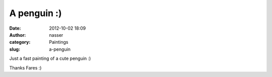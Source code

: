 A penguin :)
############
:date: 2012-10-02 18:09
:author: nasser
:category: Paintings
:slug: a-penguin

Just a fast painting of a cute penguin :)

|image0|

 

Thanks Fares :)

.. |image0| image:: http://www.nass3r.com/wp-uploads/2012/10/faresPenguin.png
   :target: http://www.nass3r.com/wp-uploads/2012/10/faresPenguin.png
